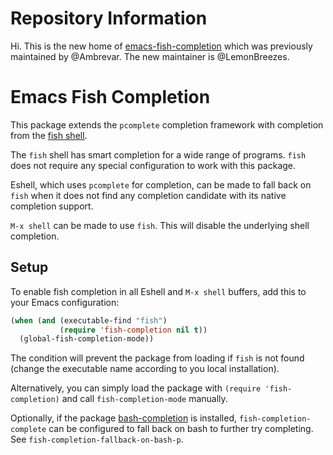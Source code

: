 * Repository Information

Hi. This is the new home of
[[https://gitlab.com/ambrevar/emacs-fish-completion][emacs-fish-completion]] which
was previously maintained by @Ambrevar. The new maintainer is @LemonBreezes.

* Emacs Fish Completion

This package extends the ~pcomplete~ completion framework with completion from the
[[http://fishshell.com/][fish shell]].

The ~fish~ shell has smart completion for a wide range of programs.  ~fish~ does
not require any special configuration to work with this package.

Eshell, which uses ~pcomplete~ for completion, can be made to fall back on
~fish~ when it does not find any completion candidate with its native completion
support.

~M-x shell~ can be made to use ~fish~.  This will disable the underlying shell
completion.

** Setup

To enable fish completion in all Eshell and ~M-x shell~ buffers, add this to
your Emacs configuration:

#+BEGIN_SRC emacs-lisp
(when (and (executable-find "fish")
           (require 'fish-completion nil t))
  (global-fish-completion-mode))
#+END_SRC

The condition will prevent the package from loading if ~fish~ is not found
(change the executable name according to you local installation).

Alternatively, you can simply load the package with ~(require 'fish-completion)~
and call ~fish-completion-mode~ manually.

Optionally, if the package
[[https://github.com/szermatt/emacs-bash-completion][bash-completion]] is
installed, ~fish-completion-complete~ can be configured to fall back on bash to
further try completing.  See ~fish-completion-fallback-on-bash-p~.
